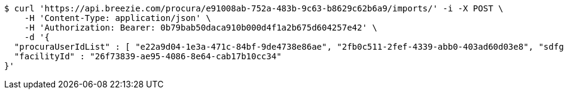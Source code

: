 [source,bash]
----
$ curl 'https://api.breezie.com/procura/e91008ab-752a-483b-9c63-b8629c62b6a9/imports/' -i -X POST \
    -H 'Content-Type: application/json' \
    -H 'Authorization: Bearer: 0b79bab50daca910b000d4f1a2b675d604257e42' \
    -d '{
  "procuraUserIdList" : [ "e22a9d04-1e3a-471c-84bf-9de4738e86ae", "2fb0c511-2fef-4339-abb0-403ad60d03e8", "sdfg-sdfghj-ertyu-ertne3-8u3bd", "aa1edca4-1702-4c69-a9ce-f55f78be7889" ],
  "facilityId" : "26f73839-ae95-4086-8e64-cab17b10cc34"
}'
----